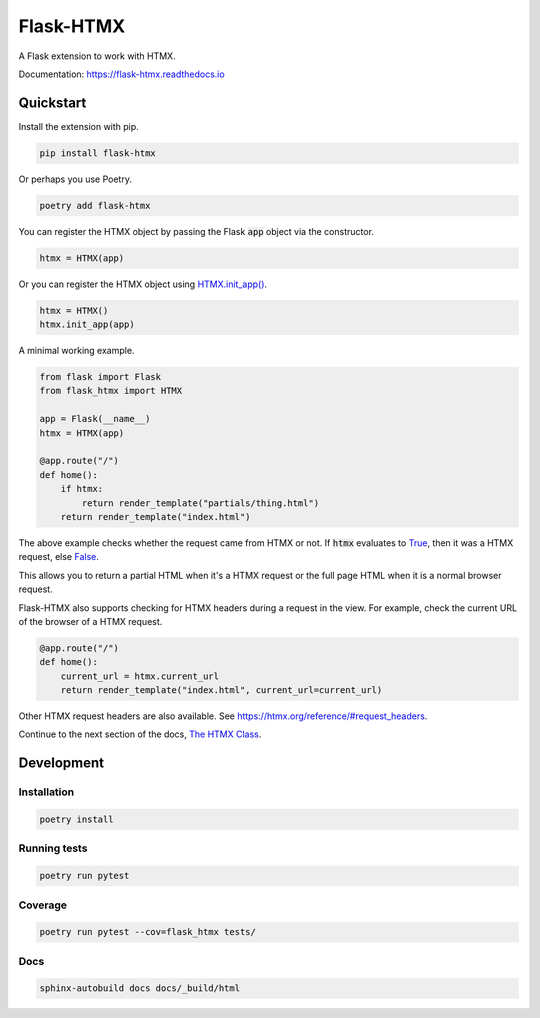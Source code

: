 ##########
Flask-HTMX
##########

.. image:: https://badge.fury.io/py/flask-htmx.svg
    :target: https://badge.fury.io/py/flask-htmx

.. image:: https://readthedocs.org/projects/flask-htmx/badge/?version=latest
    :target: https://flask-htmx.readthedocs.io/en/latest/?badge=latest
    :alt: Documentation Status


.. image:: https://codecov.io/gh/edmondchuc/flask-htmx/branch/main/graph/badge.svg?token=K6YB3PB33T
    :target: https://codecov.io/gh/edmondchuc/flask-htmx


.. image:: https://img.shields.io/badge/code%20style-black-000000.svg
    :target: https://github.com/psf/black

.. image:: https://img.shields.io/badge/License-MIT-red.svg
    :target: https://github.com/edmondchuc/flask-htmx/blob/main/LICENSE

.. image:: https://static.pepy.tech/personalized-badge/flask-htmx?period=month&units=international_system&left_color=grey&right_color=blue&left_text=downloads/week
    :target: https://pepy.tech/project/flask-htmx

.. image:: https://static.pepy.tech/personalized-badge/flask-htmx?period=month&units=international_system&left_color=grey&right_color=blue&left_text=downloads/month
    :target: https://pepy.tech/project/flask-htmx

.. image:: https://static.pepy.tech/personalized-badge/flask-htmx?period=total&units=international_system&left_color=grey&right_color=blue&left_text=downloads
    :target: https://pepy.tech/project/flask-htmx

A Flask extension to work with HTMX.

Documentation: https://flask-htmx.readthedocs.io

.. quickstart-startblock

Quickstart
==========

Install the extension with pip.

.. code-block:: bash

    pip install flask-htmx

Or perhaps you use Poetry.

.. code-block:: bash

    poetry add flask-htmx

You can register the HTMX object by passing the Flask
:code:`app` object via the constructor.

.. code-block:: python

    htmx = HTMX(app)

Or you can register the HTMX object using
`HTMX.init_app() <https://flask-htmx.readthedocs.io/en/latest/flask_htmx.htmx.html#flask_htmx.htmx.HTMX.init_app>`_.

.. code-block:: python

    htmx = HTMX()
    htmx.init_app(app)

A minimal working example.

.. code-block:: python

    from flask import Flask
    from flask_htmx import HTMX

    app = Flask(__name__)
    htmx = HTMX(app)

    @app.route("/")
    def home():
        if htmx:
            return render_template("partials/thing.html")
        return render_template("index.html")

The above example checks whether the request came
from HTMX or not. If :code:`htmx` evaluates to
`True <https://docs.python.org/3/library/constants.html#True>`_, then it was a HTMX request, else
`False <https://docs.python.org/3/library/constants.html#False>`_.

This allows you to return a partial
HTML when it's a HTMX request or the full page HTML
when it is a normal browser request.

Flask-HTMX also supports checking for HTMX headers
during a request in the view. For example, check
the current URL of the browser of a HTMX request.

.. code-block:: python

    @app.route("/")
    def home():
        current_url = htmx.current_url
        return render_template("index.html", current_url=current_url)

Other HTMX request headers are also available.
See https://htmx.org/reference/#request_headers.

Continue to the next section of the docs,
`The HTMX Class <https://flask-htmx.readthedocs.io/en/latest/flask_htmx.htmx.html>`_.

.. quickstart-endblock

Development
===========

Installation
------------

.. code-block:: bash

    poetry install

Running tests
-------------

.. code-block:: bash

    poetry run pytest

Coverage
--------

.. code-block:: bash

    poetry run pytest --cov=flask_htmx tests/

Docs
----

.. code-block:: bash

    sphinx-autobuild docs docs/_build/html
